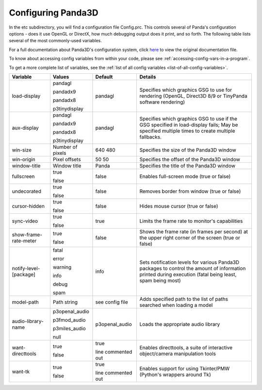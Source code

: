 .. _configuring-panda3d:

Configuring Panda3D
===================

In the etc subdirectory, you will find a configuration file Config.prc. This
controls several of Panda's configuration options - does it use OpenGL or
DirectX, how much debugging output does it print, and so forth. The following
table lists several of the most commonly-used variables.

For a full documentation about Panda3D's configuration system, click
`here <https://raw.githubusercontent.com/panda3d/panda3d/release/1.10.x/panda/src/doc/howto.use_config.txt>`__
to view the original documentation file.

To know about accessing config variables from within your code, please see
:ref:`accessing-config-vars-in-a-program`.

To get a more complete list of variables, see the
:ref:`list of all config variables <list-of-all-config-variables>`.

====================== ================ ================== ========================================================================================================================================================
Variable               Values           Default            Details
====================== ================ ================== ========================================================================================================================================================
load-display           pandagl          pandagl            Specifies which graphics GSG to use for rendering (OpenGL, Direct3D 8/9 or TinyPanda software rendering)

                       pandadx9

                       pandadx8

                       p3tinydisplay
aux-display            pandagl          pandagl            Specifies which graphics GSG to use if the GSG specified in load-display fails; May be specified multiple times to create multiple fallbacks.

                       pandadx9

                       pandadx8

                       p3tinydisplay
win-size               Number of pixels 640 480            Specifies the size of the Panda3D window
win-origin             Pixel offsets    50 50              Specifies the offset of the Panda3D window
window-title           Window title     Panda              Specifies the title of the Panda3D window
fullscreen             true             false              Enables full-screen mode (true or false)

                       false
undecorated            true             false              Removes border from window (true or false)

                       false
cursor-hidden          true             false              Hides mouse cursor (true or false)

                       false
sync-video             true             true               Limits the frame rate to monitor's capabilities

                       false
show-frame-rate-meter  true             false              Shows the frame rate (in frames per second) at the upper right corner of the screen (true or false)

                       false
notify-level-[package] fatal            info               Sets notification levels for various Panda3D packages to control the amount of information printed during execution (fatal being least, spam being most)

                       error

                       warning

                       info

                       debug

                       spam
model-path             Path string      see config file    Adds specified path to the list of paths searched when loading a model
audio-library-name     p3openal_audio   p3openal_audio     Loads the appropriate audio library

                       p3fmod_audio

                       p3miles_audio

                       null
want-directtools       true             true               Enables directtools, a suite of interactive object/camera manipulation tools

                       false            line commented out
want-tk                true             true               Enables support for using Tkinter/PMW (Python's wrappers around Tk)

                       false            line commented out
====================== ================ ================== ========================================================================================================================================================
